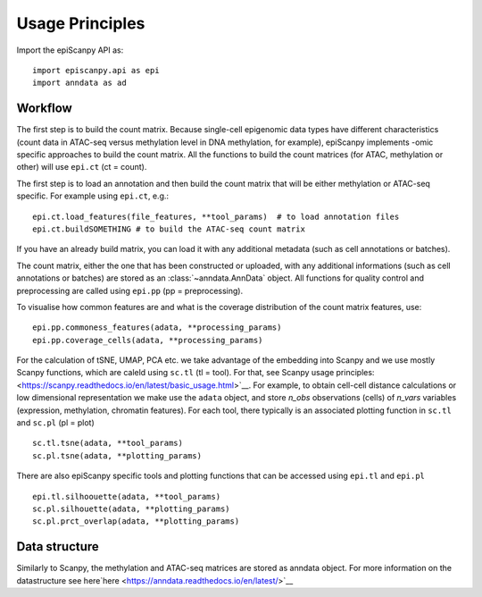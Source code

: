 Usage Principles
----------------


Import the epiScanpy API as::

    import episcanpy.api as epi
    import anndata as ad

Workflow
^^^^^^^^

The first step is to build the count matrix. Because  single-cell epigenomic data types have different characteristics (count data in ATAC-seq versus methylation level in DNA methylation, for example), epiScanpy implements -omic specific approaches to build the count matrix.
All the functions to build the count matrices (for ATAC, methylation or other) will  use ``epi.ct`` (ct = count).

The first step is to load an annotation and then build the count matrix that will be either methylation or ATAC-seq specific. For example using ``epi.ct``, e.g.::

    epi.ct.load_features(file_features, **tool_params)  # to load annotation files 
    epi.ct.buildSOMETHING # to build the ATAC-seq count matrix
    

If you have an already build matrix, you can load it with any additional metadata (such as cell annotations or batches). 

The count matrix, either the one that has been constructed or uploaded, with any additional informations (such as cell annotations or batches) are stored as an :class:`~anndata.AnnData` object. All functions for quality control and preprocessing are called using ``epi.pp`` (pp = preprocessing).

To visualise how common features are and what is the coverage distribution of the count matrix features, use: ::
    
    epi.pp.commoness_features(adata, **processing_params)
    epi.pp.coverage_cells(adata, **processing_params)
    
    
For the calculation of tSNE, UMAP, PCA etc. we take advantage of the embedding into Scanpy and we use mostly Scanpy functions, which are caleld using ``sc.tl`` (tl = tool). For that, see Scanpy usage principles: <https://scanpy.readthedocs.io/en/latest/basic_usage.html>`__. For example, to obtain cell-cell distance calculations or low dimensional representation we make use the ``adata`` object, and store *n_obs* observations (cells) of *n_vars* variables (expression, methylation, chromatin features). For each tool, there typically is an associated plotting function in ``sc.tl`` and ``sc.pl`` (pl = plot) ::

        sc.tl.tsne(adata, **tool_params)
        sc.pl.tsne(adata, **plotting_params)
        
There are also epiScanpy specific tools and plotting functions that can be accessed using ``epi.tl`` and ``epi.pl`` ::

        epi.tl.silhoouette(adata, **tool_params)
        sc.pl.silhouette(adata, **plotting_params)
        sc.pl.prct_overlap(adata, **plotting_params)
        
    
Data structure
^^^^^^^^^^^^^^

Similarly to Scanpy, the methylation and ATAC-seq matrices are stored as anndata object. For more information on the datastructure see here`here <https://anndata.readthedocs.io/en/latest/>`__
    
.. raw:: html

   <img src="http://falexwolf.de/img/scanpy/anndata.svg" style="width: 400px">
  


